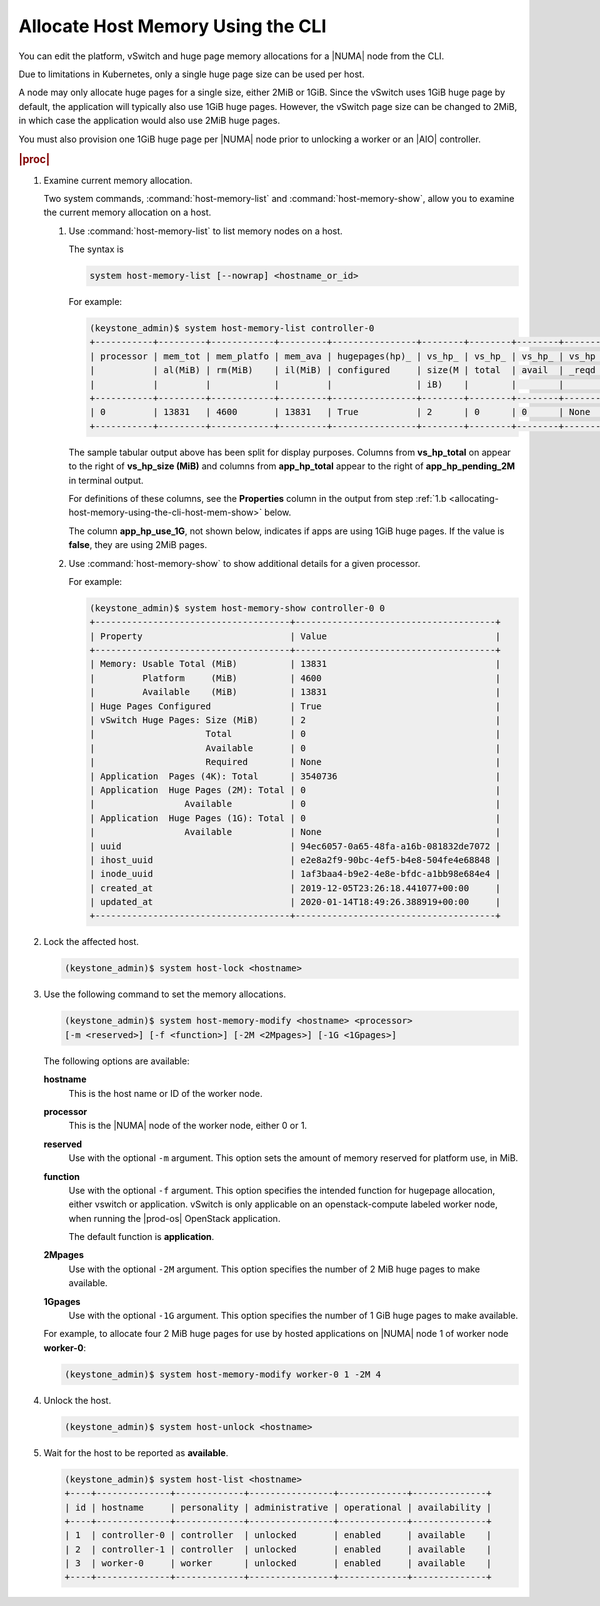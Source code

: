
.. frx1552677291389
.. _allocating-host-memory-using-the-cli:

==================================
Allocate Host Memory Using the CLI
==================================

You can edit the platform, vSwitch and huge page memory allocations for a
|NUMA| node from the CLI. 

Due to limitations in Kubernetes, only a single huge page size can be used
per host.

A node may only allocate huge pages for a single size, either 2MiB or 1GiB.
Since the vSwitch uses 1GiB huge page by default, the application will
typically also use 1GiB huge pages. However, the vSwitch page size can be
changed to 2MiB, in which case the application would also use 2MiB huge pages.

You must also provision one 1GiB huge page per |NUMA| node prior to unlocking a
worker or an |AIO| controller.

.. rubric:: |proc|

.. _allocating-host-memory-using-the-cli-steps-brf-p33-dr:

#.  Examine current memory allocation.

    Two system commands, :command:`host-memory-list` and
    :command:`host-memory-show`, allow you to examine the current memory
    allocation on a host.

    #.  Use :command:`host-memory-list` to list memory nodes on a host.

        The syntax is

        .. code-block:: none

            system host-memory-list [--nowrap] <hostname_or_id>

        For example:

        .. code-block:: none

            (keystone_admin)$ system host-memory-list controller-0
            +-----------+---------+------------+---------+----------------+--------+--------+--------+-------+----------+--------+--------+----------+--------+--------+----------+---------------+
            | processor | mem_tot | mem_platfo | mem_ava | hugepages(hp)_ | vs_hp_ | vs_hp_ | vs_hp_ | vs_hp | app_tota | app_hp | app_hp | app_hp_p | app_hp | app_hp | app_hp_p | app_hp_use_1G |
            |           | al(MiB) | rm(MiB)    | il(MiB) | configured     | size(M | total  | avail  | _reqd | l_4K     | _total | _avail | ending_2 | _total | _avail | ending_1 |               |
            |           |         |            |         |                | iB)    |        |        |       |          | _2M    | _2M    | M        | _1G    | _1G    | G        |               |
            +-----------+---------+------------+---------+----------------+--------+--------+--------+-------+----------+--------+--------+----------+--------+--------+----------+---------------+
            | 0         | 13831   | 4600       | 13831   | True           | 2      | 0      | 0      | None  | 3540736  | 0      | 0      | None     | 0      | None   | None     | False         |
            +-----------+---------+------------+---------+----------------+--------+--------+--------+-------+----------+--------+--------+----------+--------+--------+----------+---------------+

        The sample tabular output above has been split for display purposes.
        Columns from **vs\_hp\_total** on appear to the right of
        **vs\_hp\_size \(MiB\)** and columns from **app\_hp\_total** appear
        to the right of **app\_hp\_pending\_2M** in terminal output.

        For definitions of these columns, see the **Properties** column in
        the output from step
        :ref:`1.b <allocating-host-memory-using-the-cli-host-mem-show>` below.

        The column **app\_hp\_use\_1G**, not shown below, indicates if apps
        are using 1GiB huge pages. If the value is **false**, they are using
        2MiB pages.

        .. _allocating-host-memory-using-the-cli-host-mem-show:

    #.  Use :command:`host-memory-show` to show additional details for a
        given processor.

        For example:

        .. code-block:: none

            (keystone_admin)$ system host-memory-show controller-0 0
            +-------------------------------------+--------------------------------------+
            | Property                            | Value                                |
            +-------------------------------------+--------------------------------------+
            | Memory: Usable Total (MiB)          | 13831                                |
            |         Platform     (MiB)          | 4600                                 |
            |         Available    (MiB)          | 13831                                |
            | Huge Pages Configured               | True                                 |
            | vSwitch Huge Pages: Size (MiB)      | 2                                    |
            |                     Total           | 0                                    |
            |                     Available       | 0                                    |
            |                     Required        | None                                 |
            | Application  Pages (4K): Total      | 3540736                              |
            | Application  Huge Pages (2M): Total | 0                                    |
            |                 Available           | 0                                    |
            | Application  Huge Pages (1G): Total | 0                                    |
            |                 Available           | None                                 |
            | uuid                                | 94ec6057-0a65-48fa-a16b-081832de7072 |
            | ihost_uuid                          | e2e8a2f9-90bc-4ef5-b4e8-504fe4e68848 |
            | inode_uuid                          | 1af3baa4-b9e2-4e8e-bfdc-a1bb98e684e4 |
            | created_at                          | 2019-12-05T23:26:18.441077+00:00     |
            | updated_at                          | 2020-01-14T18:49:26.388919+00:00     |
            +-------------------------------------+--------------------------------------+

#.  Lock the affected host.

    .. code-block:: none

        (keystone_admin)$ system host-lock <hostname>

#.  Use the following command to set the memory allocations.

    .. code-block:: none

        (keystone_admin)$ system host-memory-modify <hostname> <processor>
        [-m <reserved>] [-f <function>] [-2M <2Mpages>] [-1G <1Gpages>]

    The following options are available:

    **hostname**
        This is the host name or ID of the worker node.

    **processor**
        This is the |NUMA| node of the
        worker node, either 0 or 1.

    **reserved**
        Use with the optional ``-m`` argument. This option sets the amount of
        memory reserved for platform use, in MiB.

    **function**
        Use with the optional ``-f`` argument. This option specifies the intended
        function for hugepage allocation, either vswitch or application.
        vSwitch is only applicable on an openstack-compute labeled worker
        node, when running the |prod-os| OpenStack application.

        The default function is **application**.

    **2Mpages**
        Use with the optional ``-2M`` argument. This option specifies the number
        of 2 MiB huge pages to make available.

    **1Gpages**
        Use with the optional ``-1G`` argument. This option specifies the number
        of 1 GiB huge pages to make available.

    For example, to allocate four 2 MiB huge pages for use by hosted
    applications on |NUMA| node 1 of worker node **worker-0**:

    .. code-block:: none

        (keystone_admin)$ system host-memory-modify worker-0 1 -2M 4

#.  Unlock the host.

    .. code-block:: none

        (keystone_admin)$ system host-unlock <hostname>

#.  Wait for the host to be reported as **available**.

    .. code-block:: none

        (keystone_admin)$ system host-list <hostname>
        +----+--------------+-------------+----------------+-------------+--------------+
        | id | hostname     | personality | administrative | operational | availability |
        +----+--------------+-------------+----------------+-------------+--------------+
        | 1  | controller-0 | controller  | unlocked       | enabled     | available    |
        | 2  | controller-1 | controller  | unlocked       | enabled     | available    |
        | 3  | worker-0     | worker      | unlocked       | enabled     | available    |
        +----+--------------+-------------+----------------+-------------+--------------+

.. only:: partner

    .. include:: ../../../_includes/avs-note.rest
